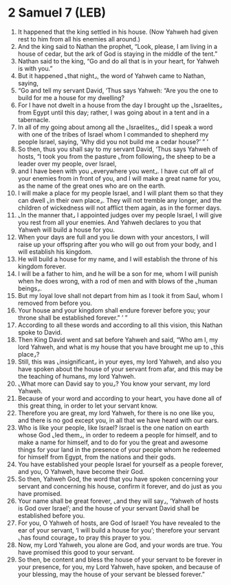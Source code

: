 * 2 Samuel 7 (LEB)
:PROPERTIES:
:ID: LEB/10-2SA07
:END:

1. It happened that the king settled in his house. (Now Yahweh had given rest to him from all his enemies all around.)
2. And the king said to Nathan the prophet, “Look, please, I am living in a house of cedar, but the ark of God is staying in the middle of the tent.”
3. Nathan said to the king, “Go and do all that is in your heart, for Yahweh is with you.”
4. But it happened ⌞that night⌟, the word of Yahweh came to Nathan, saying,
5. “Go and tell my servant David, ‘Thus says Yahweh: “Are you the one to build for me a house for my dwelling?
6. For I have not dwelt in a house from the day I brought up the ⌞Israelites⌟ from Egypt until this day; rather, I was going about in a tent and in a tabernacle.
7. In all of my going about among all the ⌞Israelites⌟, did I speak a word with one of the tribes of Israel whom I commanded to shepherd my people Israel, saying, ‘Why did you not build me a cedar house?’ ” ’
8. So then, thus you shall say to my servant David, ‘Thus says Yahweh of hosts, “I took you from the pasture ⌞from following⌟ the sheep to be a leader over my people, over Israel,
9. and I have been with you ⌞everywhere you went⌟. I have cut off all of your enemies from in front of you, and I will make a great name for you, as the name of the great ones who are on the earth.
10. I will make a place for my people Israel, and I will plant them so that they can dwell ⌞in their own place⌟. They will not tremble any longer, and the children of wickedness will not afflict them again, as in the former days.
11. ⌞In the manner that⌟ I appointed judges over my people Israel, I will give you rest from all your enemies. And Yahweh declares to you that Yahweh will build a house for you.
12. When your days are full and you lie down with your ancestors, I will raise up your offspring after you who will go out from your body, and I will establish his kingdom.
13. He will build a house for my name, and I will establish the throne of his kingdom forever.
14. I will be a father to him, and he will be a son for me, whom I will punish when he does wrong, with a rod of men and with blows of the ⌞human beings⌟.
15. But my loyal love shall not depart from him as I took it from Saul, whom I removed from before you.
16. Your house and your kingdom shall endure forever before you; your throne shall be established forever.” ’ ”
17. According to all these words and according to all this vision, this Nathan spoke to David.
18. Then King David went and sat before Yahweh and said, “Who am I, my lord Yahweh, and what is my house that you have brought me up to ⌞this place⌟?
19. Still, this was ⌞insignificant⌟ in your eyes, my lord Yahweh, and also you have spoken about the house of your servant from afar, and this may be the teaching of humans, my lord Yahweh.
20. ⌞What more can David say to you⌟? You know your servant, my lord Yahweh.
21. Because of your word and according to your heart, you have done all of this great thing, in order to let your servant know.
22. Therefore you are great, my lord Yahweh, for there is no one like you, and there is no god except you, in all that we have heard with our ears.
23. Who is like your people, like Israel? Israel is the one nation on earth whose God ⌞led them⌟, in order to redeem a people for himself, and to make a name for himself, and to do for you the great and awesome things for your land in the presence of your people whom he redeemed for himself from Egypt, from the nations and their gods.
24. You have established your people Israel for yourself as a people forever, and you, O Yahweh, have become their God.
25. So then, Yahweh God, the word that you have spoken concerning your servant and concerning his house, confirm it forever, and do just as you have promised.
26. Your name shall be great forever, ⌞and they will say⌟, ‘Yahweh of hosts is God over Israel’; and the house of your servant David shall be established before you.
27. For you, O Yahweh of hosts, are God of Israel! You have revealed to the ear of your servant, ‘I will build a house for you’; therefore your servant ⌞has found courage⌟ to pray this prayer to you.
28. Now, my Lord Yahweh, you alone are God, and your words are true. You have promised this good to your servant.
29. So then, be content and bless the house of your servant to be forever in your presence, for you, my Lord Yahweh, have spoken, and because of your blessing, may the house of your servant be blessed forever.”
